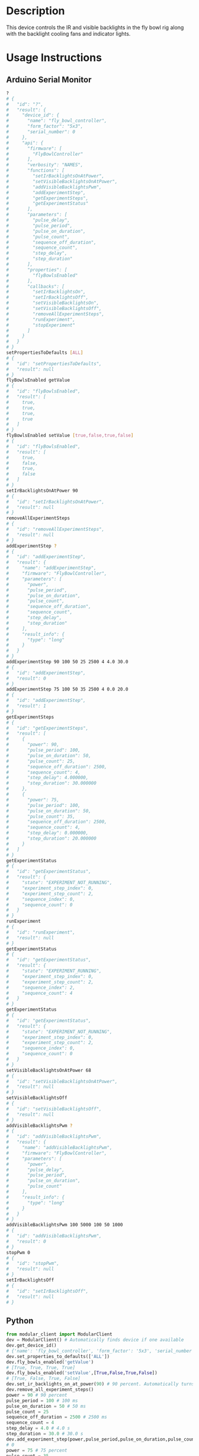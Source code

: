 * Header                                                           :noexport:

  #+MACRO: name fly_bowl_controller
  #+MACRO: version 1.0
  #+MACRO: license BSD, Open-Source Hardware
  #+MACRO: url https://github.com/janelia-modular-devices/fly_bowl_controller
  #+AUTHOR: Peter Polidoro
  #+EMAIL: peterpolidoro@gmail.com

* Description

  This device controls the IR and visible backlights in the fly bowl rig along
  with the backlight cooling fans and indicator lights.

* Usage Instructions

** Arduino Serial Monitor

   #+BEGIN_SRC sh
     ?
     # {
     #   "id": "?",
     #   "result": {
     #     "device_id": {
     #       "name": "fly_bowl_controller",
     #       "form_factor": "5x3",
     #       "serial_number": 0
     #     },
     #     "api": {
     #       "firmware": [
     #         "FlyBowlController"
     #       ],
     #       "verbosity": "NAMES",
     #       "functions": [
     #         "setIrBacklightsOnAtPower",
     #         "setVisibleBacklightsOnAtPower",
     #         "addVisibleBacklightsPwm",
     #         "addExperimentStep",
     #         "getExperimentSteps",
     #         "getExperimentStatus"
     #       ],
     #       "parameters": [
     #         "pulse_delay",
     #         "pulse_period",
     #         "pulse_on_duration",
     #         "pulse_count",
     #         "sequence_off_duration",
     #         "sequence_count",
     #         "step_delay",
     #         "step_duration"
     #       ],
     #       "properties": [
     #         "flyBowlsEnabled"
     #       ],
     #       "callbacks": [
     #         "setIrBacklightsOn",
     #         "setIrBacklightsOff",
     #         "setVisibleBacklightsOn",
     #         "setVisibleBacklightsOff",
     #         "removeAllExperimentSteps",
     #         "runExperiment",
     #         "stopExperiment"
     #       ]
     #     }
     #   }
     # }
     setPropertiesToDefaults [ALL]
     # {
     #   "id": "setPropertiesToDefaults",
     #   "result": null
     # }
     flyBowlsEnabled getValue
     # {
     #   "id": "flyBowlsEnabled",
     #   "result": [
     #     true,
     #     true,
     #     true,
     #     true
     #   ]
     # }
     flyBowlsEnabled setValue [true,false,true,false]
     # {
     #   "id": "flyBowlsEnabled",
     #   "result": [
     #     true,
     #     false,
     #     true,
     #     false
     #   ]
     # }
     setIrBacklightsOnAtPower 90
     # {
     #   "id": "setIrBacklightsOnAtPower",
     #   "result": null
     # }
     removeAllExperimentSteps
     # {
     #   "id": "removeAllExperimentSteps",
     #   "result": null
     # }
     addExperimentStep ?
     # {
     #   "id": "addExperimentStep",
     #   "result": {
     #     "name": "addExperimentStep",
     #     "firmware": "FlyBowlController",
     #     "parameters": [
     #       "power",
     #       "pulse_period",
     #       "pulse_on_duration",
     #       "pulse_count",
     #       "sequence_off_duration",
     #       "sequence_count",
     #       "step_delay",
     #       "step_duration"
     #     ],
     #     "result_info": {
     #       "type": "long"
     #     }
     #   }
     # }
     addExperimentStep 90 100 50 25 2500 4 4.0 30.0
     # {
     #   "id": "addExperimentStep",
     #   "result": 0
     # }
     addExperimentStep 75 100 50 35 2500 4 0.0 20.0
     # {
     #   "id": "addExperimentStep",
     #   "result": 1
     # }
     getExperimentSteps
     # {
     #   "id": "getExperimentSteps",
     #   "result": [
     #     {
     #       "power": 90,
     #       "pulse_period": 100,
     #       "pulse_on_duration": 50,
     #       "pulse_count": 25,
     #       "sequence_off_duration": 2500,
     #       "sequence_count": 4,
     #       "step_delay": 4.000000,
     #       "step_duration": 30.000000
     #     },
     #     {
     #       "power": 75,
     #       "pulse_period": 100,
     #       "pulse_on_duration": 50,
     #       "pulse_count": 35,
     #       "sequence_off_duration": 2500,
     #       "sequence_count": 4,
     #       "step_delay": 0.000000,
     #       "step_duration": 20.000000
     #     }
     #   ]
     # }
     getExperimentStatus
     # {
     #   "id": "getExperimentStatus",
     #   "result": {
     #     "state": "EXPERIMENT_NOT_RUNNING",
     #     "experiment_step_index": 0,
     #     "experiment_step_count": 2,
     #     "sequence_index": 0,
     #     "sequence_count": 0
     #   }
     # }
     runExperiment
     # {
     #   "id": "runExperiment",
     #   "result": null
     # }
     getExperimentStatus
     # {
     #   "id": "getExperimentStatus",
     #   "result": {
     #     "state": "EXPERIMENT_RUNNING",
     #     "experiment_step_index": 0,
     #     "experiment_step_count": 2,
     #     "sequence_index": 2,
     #     "sequence_count": 4
     #   }
     # }
     getExperimentStatus
     # {
     #   "id": "getExperimentStatus",
     #   "result": {
     #     "state": "EXPERIMENT_NOT_RUNNING",
     #     "experiment_step_index": 0,
     #     "experiment_step_count": 2,
     #     "sequence_index": 0,
     #     "sequence_count": 0
     #   }
     # }
     setVisibleBacklightsOnAtPower 68
     # {
     #   "id": "setVisibleBacklightsOnAtPower",
     #   "result": null
     # }
     setVisibleBacklightsOff
     # {
     #   "id": "setVisibleBacklightsOff",
     #   "result": null
     # }
     addVisibleBacklightsPwm ?
     # {
     #   "id": "addVisibleBacklightsPwm",
     #   "result": {
     #     "name": "addVisibleBacklightsPwm",
     #     "firmware": "FlyBowlController",
     #     "parameters": [
     #       "power",
     #       "pulse_delay",
     #       "pulse_period",
     #       "pulse_on_duration",
     #       "pulse_count"
     #     ],
     #     "result_info": {
     #       "type": "long"
     #     }
     #   }
     # }
     addVisibleBacklightsPwm 100 5000 100 50 1000
     # {
     #   "id": "addVisibleBacklightsPwm",
     #   "result": 0
     # }
     stopPwm 0
     # {
     #   "id": "stopPwm",
     #   "result": null
     # }
     setIrBacklightsOff
     # {
     #   "id": "setIrBacklightsOff",
     #   "result": null
     # }
   #+END_SRC

** Python

   #+BEGIN_SRC python
     from modular_client import ModularClient
     dev = ModularClient() # Automatically finds device if one available
     dev.get_device_id()
     # {'name': 'fly_bowl_controller', 'form_factor': '5x3', 'serial_number': 0}
     dev.set_properties_to_defaults(['ALL'])
     dev.fly_bowls_enabled('getValue')
     # [True, True, True, True]
     dev.fly_bowls_enabled('setValue',[True,False,True,False])
     # [True, False, True, False]
     dev.set_ir_backlights_on_at_power(90) # 90 percent. Automatically turns fans on too
     dev.remove_all_experiment_steps()
     power = 90 # 90 percent
     pulse_period = 100 # 100 ms
     pulse_on_duration = 50 # 50 ms
     pulse_count = 25
     sequence_off_duration = 2500 # 2500 ms
     sequence_count = 4
     step_delay = 4.0 # 4.0 s
     step_duration = 30.0 # 30.0 s
     dev.add_experiment_step(power,pulse_period,pulse_on_duration,pulse_count,sequence_off_duration,sequence_count,step_delay,step_duration)
     # 0
     power = 75 # 75 percent
     pulse_count = 35
     step_delay = 0.0 # 0.0 s
     step_duration = 20.0 # 20.0 s
     dev.add_experiment_step(power,pulse_period,pulse_on_duration,pulse_count,sequence_off_duration,sequence_count,step_delay,step_duration)
     # 1
     dev.get_experiment_steps()
     # [{'power': 90,
     #   'pulse_period': 100,
     #   'pulse_on_duration': 50,
     #   'pulse_count': 25,
     #   'sequence_off_duration': 2500,
     #   'sequence_count': 4,
     #   'step_delay': 4.0,
     #   'step_duration': 30.0},
     #  {'power': 75,
     #   'pulse_period': 100,
     #   'pulse_on_duration': 50,
     #   'pulse_count': 35,
     #   'sequence_off_duration': 2500,
     #   'sequence_count': 4,
     #   'step_delay': 0.0,
     #   'step_duration': 20.0}]
     dev.get_experiment_status()
     # {'state': 'EXPERIMENT_NOT_RUNNING',
     #  'experiment_step_index': 0,
     #  'experiment_step_count': 2,
     #  'sequence_index': 0,
     #  'sequence_count': 0}
     dev.run_experiment()
     dev.get_experiment_status()
     # {'state': 'EXPERIMENT_RUNNING',
     #  'experiment_step_index': 0,
     #  'experiment_step_count': 2,
     #  'sequence_index': 3,
     #  'sequence_count': 4}
     #
     # wait until experiment finishes or dev.stop_experiment()
     dev.get_experiment_status()
     # {'state': 'EXPERIMENT_NOT_RUNNING',
     #  'experiment_step_index': 0,
     #  'experiment_step_count': 2,
     #  'sequence_index': 0,
     #  'sequence_count': 0}
     dev.set_visible_backlights_on_at_power(68) # 68 percent
     dev.set_visible_backlights_off()
     dev.add_visible_backlights_pwm('?')
     # {'name': 'addVisibleBacklightsPwm',
     #  'firmware': 'FlyBowlController',
     #  'parameters': ['power',
     #                 'pulse_delay',
     #                 'pulse_period',
     #                 'pulse_on_duration',
     #                 'pulse_count'],
     #  'result_info': {'type': 'long'}}
     power = 100 # 100 percent
     pulse_delay = 1000 # 1000 ms
     pulse_period = 100 # 100 ms
     pulse_on_duration = 50 # 50 ms
     pulse_count = 1000
     pwm_index = dev.add_visible_backlights_pwm(power,pulse_delay,pulse_period,pulse_on_duration,pulse_count)
     dev.stop_pwm(pwm_index)
     dev.set_ir_backlights_off() # Automatically turns fans off too
   #+END_SRC

** Matlab

   #+BEGIN_SRC matlab
     % Linux and Mac OS X
     ls /dev/tty*
     % example Linux serial port
     serial_port = '/dev/ttyACM0'
     % example Mac OS X serial port
     serial_port = '/dev/tty.usbmodem262471'
     % Windows
     getAvailableComPorts()
     % 'COM1'
     % 'COM4'
     % example Windows serial port
     serial_port = 'COM4';
     dev = ModularClient(serial_port); % creates a device object
     dev.open();                       % opens a serial connection to the device
     dev.getDeviceId()
     %          name: 'fly_bowl_controller'
     %   form_factor: '5x3'
     % serial_number: 0
     dev.setPropertiesToDefaults({'ALL'});
     dev.flyBowlsEnabled('getValue')
     % [1]    [1]    [1]    [1]
     dev.flyBowlsEnabled('setValue',{true,false,true,false})
     % [1]    [0]    [1]    [0]
     dev.setIrBacklightsOnAtPower(90); % 90 percent. Automatically turns on fans too
     dev.removeAllExperimentSteps();
     power = 90; % 90 percent
     pulse_period = 100; % 100 ms
     pulse_on_duration = 50; % 50 ms
     pulse_count = 25;
     sequence_off_duration = 2500; % 2500 ms
     sequence_count = 4;
     step_delay = 4.0; % 4.0 s
     step_duration = 30.0; % 30.0 s
     dev.addExperimentStep(power,pulse_period,pulse_on_duration,pulse_count,sequence_off_duration,sequence_count,step_delay,step_duration)
     % 0
     power = 75; % 75 percent
     pulse_count = 35;
     step_delay = 0.0; % 0.0 s
     step_duration = 20.0; % 20.0 s
     dev.addExperimentStep(power,pulse_period,pulse_on_duration,pulse_count,sequence_off_duration,sequence_count,step_delay,step_duration)
     % 1
     experiment_steps = dev.getExperimentSteps();
     experiment_steps{1}
     %                 power: 90
     %          pulse_period: 100
     %     pulse_on_duration: 50
     %           pulse_count: 25
     % sequence_off_duration: 2500
     %        sequence_count: 4
     %            step_delay: 4
     %         step_duration: 30
     experiment_steps{2}
     %                 power: 70
     %          pulse_period: 100
     %     pulse_on_duration: 50
     %           pulse_count: 35
     % sequence_off_duration: 2500
     %        sequence_count: 4
     %            step_delay: 0
     %         step_duration: 20
     dev.getExperimentStatus()
     %                 state: 'EXPERIMENT_NOT_RUNNING'
     % experiment_step_index: 0
     % experiment_step_count: 2
     %        sequence_index: 0
     %        sequence_count: 0
     dev.runExperiment()
     dev.getExperimentStatus()
     %                 state: 'EXPERIMENT_RUNNING'
     % experiment_step_index: 0
     % experiment_step_count: 2
     %        sequence_index: 2
     %        sequence_count: 4
     %
     % wait until experiment finishes or dev.stopExperiment()
     dev.getExperimentStatus()
     %                 state: 'EXPERIMENT_NOT_RUNNING'
     % experiment_step_index: 0
     % experiment_step_count: 2
     %        sequence_index: 0
     %        sequence_count: 0
     dev.setVisibleBacklightsOnAtPower(68); % 68 percent
     dev.setVisibleBacklightsOff();
     power = 100; % 100 percent
     pulse_delay = 1000; % 1000 ms
     pulse_period = 100; % 100 ms
     pulse_on_duration = 50; % 50 ms
     pulse_count = 1000;
     pwm_index = dev.addVisibleBacklightsPwm(power,pulse_delay,pulse_period,pulse_on_duration,pulse_count);
     dev.stopPwm(pwm_index);
     dev.setIrBacklightsOff();
     dev.close();
     clear dev;
   #+END_SRC

* Build Instructions
